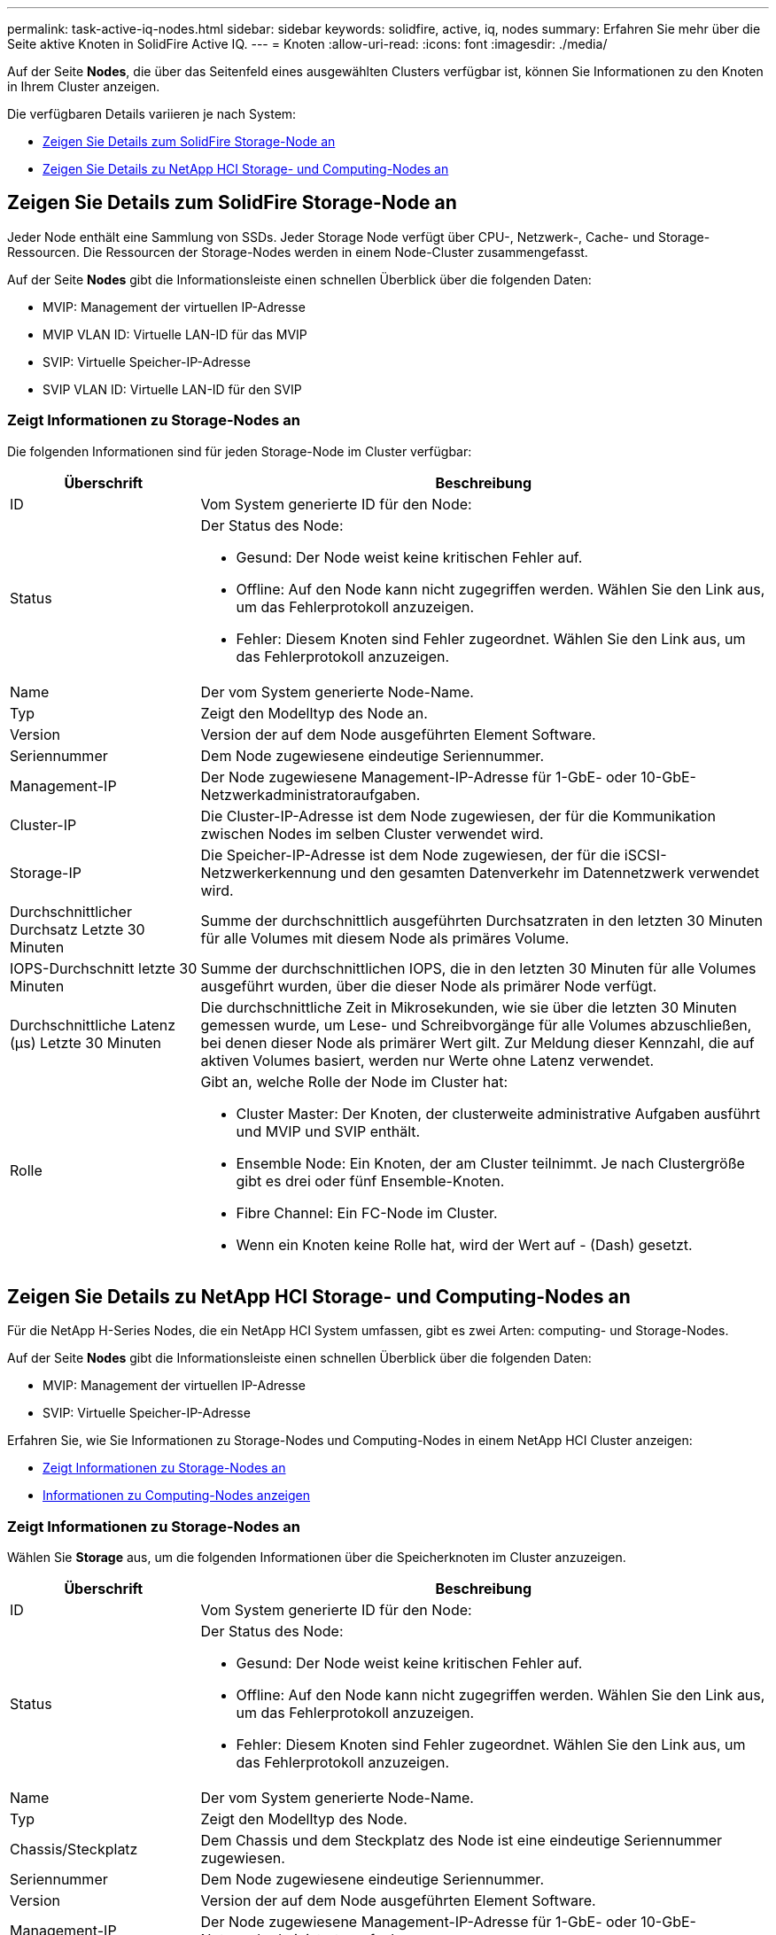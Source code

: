 ---
permalink: task-active-iq-nodes.html 
sidebar: sidebar 
keywords: solidfire, active, iq, nodes 
summary: Erfahren Sie mehr über die Seite aktive Knoten in SolidFire Active IQ. 
---
= Knoten
:allow-uri-read: 
:icons: font
:imagesdir: ./media/


[role="lead"]
Auf der Seite *Nodes*, die über das Seitenfeld eines ausgewählten Clusters verfügbar ist, können Sie Informationen zu den Knoten in Ihrem Cluster anzeigen.

Die verfügbaren Details variieren je nach System:

* <<Zeigen Sie Details zum SolidFire Storage-Node an>>
* <<Zeigen Sie Details zu NetApp HCI Storage- und Computing-Nodes an>>




== Zeigen Sie Details zum SolidFire Storage-Node an

Jeder Node enthält eine Sammlung von SSDs. Jeder Storage Node verfügt über CPU-, Netzwerk-, Cache- und Storage-Ressourcen. Die Ressourcen der Storage-Nodes werden in einem Node-Cluster zusammengefasst.

Auf der Seite *Nodes* gibt die Informationsleiste einen schnellen Überblick über die folgenden Daten:

* MVIP: Management der virtuellen IP-Adresse
* MVIP VLAN ID: Virtuelle LAN-ID für das MVIP
* SVIP: Virtuelle Speicher-IP-Adresse
* SVIP VLAN ID: Virtuelle LAN-ID für den SVIP




=== Zeigt Informationen zu Storage-Nodes an

Die folgenden Informationen sind für jeden Storage-Node im Cluster verfügbar:

[cols="25,75"]
|===
| Überschrift | Beschreibung 


| ID | Vom System generierte ID für den Node: 


| Status  a| 
Der Status des Node:

* Gesund: Der Node weist keine kritischen Fehler auf.
* Offline: Auf den Node kann nicht zugegriffen werden. Wählen Sie den Link aus, um das Fehlerprotokoll anzuzeigen.
* Fehler: Diesem Knoten sind Fehler zugeordnet. Wählen Sie den Link aus, um das Fehlerprotokoll anzuzeigen.




| Name | Der vom System generierte Node-Name. 


| Typ | Zeigt den Modelltyp des Node an. 


| Version | Version der auf dem Node ausgeführten Element Software. 


| Seriennummer | Dem Node zugewiesene eindeutige Seriennummer. 


| Management-IP | Der Node zugewiesene Management-IP-Adresse für 1-GbE- oder 10-GbE-Netzwerkadministratoraufgaben. 


| Cluster-IP | Die Cluster-IP-Adresse ist dem Node zugewiesen, der für die Kommunikation zwischen Nodes im selben Cluster verwendet wird. 


| Storage-IP | Die Speicher-IP-Adresse ist dem Node zugewiesen, der für die iSCSI-Netzwerkerkennung und den gesamten Datenverkehr im Datennetzwerk verwendet wird. 


| Durchschnittlicher Durchsatz Letzte 30 Minuten | Summe der durchschnittlich ausgeführten Durchsatzraten in den letzten 30 Minuten für alle Volumes mit diesem Node als primäres Volume. 


| IOPS-Durchschnitt letzte 30 Minuten | Summe der durchschnittlichen IOPS, die in den letzten 30 Minuten für alle Volumes ausgeführt wurden, über die dieser Node als primärer Node verfügt. 


| Durchschnittliche Latenz (µs) Letzte 30 Minuten | Die durchschnittliche Zeit in Mikrosekunden, wie sie über die letzten 30 Minuten gemessen wurde, um Lese- und Schreibvorgänge für alle Volumes abzuschließen, bei denen dieser Node als primärer Wert gilt. Zur Meldung dieser Kennzahl, die auf aktiven Volumes basiert, werden nur Werte ohne Latenz verwendet. 


| Rolle  a| 
Gibt an, welche Rolle der Node im Cluster hat:

* Cluster Master: Der Knoten, der clusterweite administrative Aufgaben ausführt und MVIP und SVIP enthält.
* Ensemble Node: Ein Knoten, der am Cluster teilnimmt. Je nach Clustergröße gibt es drei oder fünf Ensemble-Knoten.
* Fibre Channel: Ein FC-Node im Cluster.
* Wenn ein Knoten keine Rolle hat, wird der Wert auf - (Dash) gesetzt.


|===


== Zeigen Sie Details zu NetApp HCI Storage- und Computing-Nodes an

Für die NetApp H-Series Nodes, die ein NetApp HCI System umfassen, gibt es zwei Arten: computing- und Storage-Nodes.

Auf der Seite *Nodes* gibt die Informationsleiste einen schnellen Überblick über die folgenden Daten:

* MVIP: Management der virtuellen IP-Adresse
* SVIP: Virtuelle Speicher-IP-Adresse


Erfahren Sie, wie Sie Informationen zu Storage-Nodes und Computing-Nodes in einem NetApp HCI Cluster anzeigen:

* <<Zeigt Informationen zu Storage-Nodes an>>
* <<Informationen zu Computing-Nodes anzeigen>>




=== Zeigt Informationen zu Storage-Nodes an

Wählen Sie *Storage* aus, um die folgenden Informationen über die Speicherknoten im Cluster anzuzeigen.

[cols="25,75"]
|===
| Überschrift | Beschreibung 


| ID | Vom System generierte ID für den Node: 


| Status  a| 
Der Status des Node:

* Gesund: Der Node weist keine kritischen Fehler auf.
* Offline: Auf den Node kann nicht zugegriffen werden. Wählen Sie den Link aus, um das Fehlerprotokoll anzuzeigen.
* Fehler: Diesem Knoten sind Fehler zugeordnet. Wählen Sie den Link aus, um das Fehlerprotokoll anzuzeigen.




| Name | Der vom System generierte Node-Name. 


| Typ | Zeigt den Modelltyp des Node. 


| Chassis/Steckplatz | Dem Chassis und dem Steckplatz des Node ist eine eindeutige Seriennummer zugewiesen. 


| Seriennummer | Dem Node zugewiesene eindeutige Seriennummer. 


| Version | Version der auf dem Node ausgeführten Element Software. 


| Management-IP | Der Node zugewiesene Management-IP-Adresse für 1-GbE- oder 10-GbE-Netzwerkadministratoraufgaben. 


| Storage-IP | Die Speicher-IP-Adresse ist dem Node zugewiesen, der für die iSCSI-Netzwerkerkennung und den gesamten Datenverkehr im Datennetzwerk verwendet wird. 


| IOPS-Durchschnitt letzte 30 Minuten | Summe der durchschnittlichen IOPS, die in den letzten 30 Minuten für alle Volumes ausgeführt wurden, über die dieser Node als primärer Node verfügt. 


| Durchschnittlicher Durchsatz Letzte 30 Minuten | Summe der durchschnittlich ausgeführten Durchsatzraten in den letzten 30 Minuten für alle Volumes mit diesem Node als primäres Volume. 


| Durchschnittliche Latenz (µs) Letzte 30 Minuten | Die durchschnittliche Zeit in Mikrosekunden, wie sie über die letzten 30 Minuten gemessen wurde, um Lese- und Schreibvorgänge für alle Volumes abzuschließen, bei denen dieser Node als primärer Wert gilt. Zur Meldung dieser Kennzahl, die auf aktiven Volumes basiert, werden nur Werte ohne Latenz verwendet. 


| Rolle  a| 
Gibt an, welche Rolle der Node im Cluster hat:

* Cluster Master: Der Knoten, der clusterweite administrative Aufgaben ausführt und MVIP und SVIP enthält.
* Ensemble Node: Ein Knoten, der am Cluster teilnimmt. Je nach Clustergröße gibt es drei oder fünf Ensemble-Knoten.
* Wenn ein Knoten keine Rolle hat, wird der Wert auf - (Dash) gesetzt.


|===


=== Informationen zu Computing-Nodes anzeigen

Wählen Sie *Compute* aus, um die folgenden Informationen zu den Computing-Nodes im Cluster anzuzeigen.

[cols="25,75"]
|===
| Überschrift | Beschreibung 


| Host | IP-Adresse des Computing-Node. 


| Status | Der Wert, der sich aus VMware ergibt. Führen Sie den Mauszeiger über dies für die VMware Beschreibung. 


| Typ | Zeigt den Modelltyp des Node. 


| Chassis/Steckplatz | Dem Chassis und dem Steckplatz des Node ist eine eindeutige Seriennummer zugewiesen. 


| Seriennummer | Dem Node zugewiesene eindeutige Seriennummer. 


| VCenter IP | IP-Adresse des vCenter Servers. 


| VMotion IP | Netzwerk-IP-Adresse des Computing-Nodes von VMware vMotion 
|===


== Weitere Informationen

https://www.netapp.com/support-and-training/documentation/["NetApp Produktdokumentation"^]

